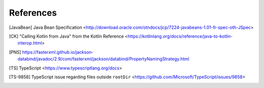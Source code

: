 ==========
References
==========


.. [JavaBean] Java Bean Specification <http://download.oracle.com/otndocs/jcp/7224-javabeans-1.01-fr-spec-oth-JSpec>

.. [CK] "Calling Kotlin from Java" from the Kotlin Reference  <https://kotlinlang.org/docs/reference/java-to-kotlin-interop.html>

.. [PNS] https://fasterxml.github.io/jackson-databind/javadoc/2.9/com/fasterxml/jackson/databind/PropertyNamingStrategy.html

.. [TS] TypeScript <https://www.typescriptlang.org/docs>

.. [TS-9858] TypeScript issue regarding files outside ``rootDir`` <https://github.com/Microsoft/TypeScript/issues/9858>

